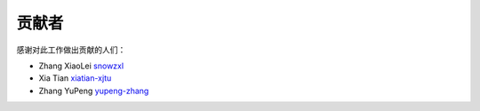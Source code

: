 .. _devguide:

..
  ==================================
  Helping with the Developer's Guide
  ==================================

  Developer's Guide workflow
  ==============================


贡献者
======

感谢对此工作做出贡献的人们：

* Zhang XiaoLei `snowzxl <https://github.com/snowzxl>`_
* Xia Tian `xiatian-xjtu <https://github.com/xiatian-xjtu>`_
* Zhang YuPeng `yupeng-zhang <https://github.com/yupeng-zhang>`_


.. code-block:: python
   :emphasize-lines: 3,5

   def some_function():
       interesting = False
       print('This line is highlighted.')
       print('This one is not...')
       print('...but this one is.')
